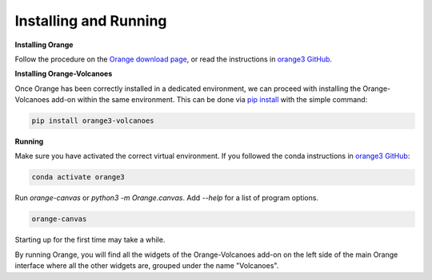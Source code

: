 Installing and Running
----------------------


**Installing Orange**

Follow the procedure on the `Orange download page`_, or read the instructions in `orange3 GitHub`_.

.. _Orange download page: https://orangedatamining.com/download/
.. _orange3 GitHub: https://github.com/biolab/orange3/blob/master/README.md



**Installing Orange-Volcanoes**

Once Orange has been correctly installed in a dedicated environment, we can proceed with installing the Orange-Volcanoes add-on within the same environment.
This can be done via `pip install`_ with the simple command:

.. code-block:: shell

   pip install orange3-volcanoes

.. _pip install: https://pypi.org/project/orange3-volcanoes/


**Running**

Make sure you have activated the correct virtual environment. If you followed the conda instructions in `orange3 GitHub`_:

.. code-block:: shell

   conda activate orange3


Run `orange-canvas` or `python3 -m Orange.canvas`. Add `--help` for a list of program options.

.. code-block:: shell
   
   orange-canvas


Starting up for the first time may take a while.

By running Orange, you will find all the widgets of the Orange-Volcanoes add-on on the left side of the main Orange interface where all the other widgets are, grouped under the name "Volcanoes".


